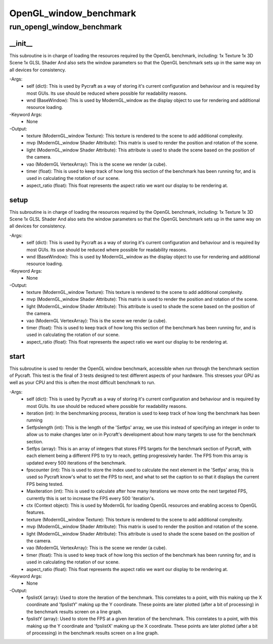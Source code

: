 OpenGL_window_benchmark
==========

run_opengl_window_benchmark
----------
__init__
__________
This subroutine is in charge of loading the resources required by the OpenGL benchmark, including: 1x Texture 1x 3D Scene 1x GLSL Shader And also sets the window parameters so that the OpenGL benchmark sets up in the same way on all devices for consistency.

-Args:
    - self (dict): This is used by Pycraft as a way of storing it's current configuration and behaviour and is required by most GUIs. Its use should be reduced where possible for readability reasons.
    - wnd (BaseWindow): This is used by ModernGL_window as the display object to use for rendering and additional resource loading.

-Keyword Args:
    - None

-Output:
    - texture (ModernGL_window Texture): This texture is rendered to the scene to add additional complexity.
    - mvp (ModernGL_window Shader Attribute): This matrix is used to render the position and rotation of the scene.
    - light (ModernGL_window Shader Attribute): This attribute is used to shade the scene based on the position of the camera.
    - vao (ModernGL VertexArray): This is the scene we render (a cube).
    - timer (float): This is used to keep track of how long this section of the benchmark has been running for, and is used in calculating the rotation of our scene.
    - aspect_ratio (float): This float represents the aspect ratio we want our display to be rendering at.

setup
__________
This subroutine is in charge of loading the resources required by the OpenGL benchmark, including: 1x Texture 1x 3D Scene 1x GLSL Shader And also sets the window parameters so that the OpenGL benchmark sets up in the same way on all devices for consistency.

-Args:
    - self (dict): This is used by Pycraft as a way of storing it's current configuration and behaviour and is required by most GUIs. Its use should be reduced where possible for readability reasons.
    - wnd (BaseWindow): This is used by ModernGL_window as the display object to use for rendering and additional resource loading.

-Keyword Args:
    - None

-Output:
    - texture (ModernGL_window Texture): This texture is rendered to the scene to add additional complexity.
    - mvp (ModernGL_window Shader Attribute): This matrix is used to render the position and rotation of the scene.
    - light (ModernGL_window Shader Attribute): This attribute is used to shade the scene based on the position of the camera.
    - vao (ModernGL VertexArray): This is the scene we render (a cube).
    - timer (float): This is used to keep track of how long this section of the benchmark has been running for, and is used in calculating the rotation of our scene.
    - aspect_ratio (float): This float represents the aspect ratio we want our display to be rendering at.

start
__________
This subroutine is used to render the OpenGL window benchmark, accessible when run through the benchmark section of Pycraft. This test is the final of 3 tests designed to test different aspects of your hardware. This stresses your GPU as well as your CPU and this is often the most difficult benchmark to run.

-Args:
    - self (dict): This is used by Pycraft as a way of storing it's current configuration and behaviour and is required by most GUIs. Its use should be reduced where possible for readability reasons.
    - iteration (int): In the benchmarking process, iteration is used to keep track of how long the benchmark has been running
    - Setfpslength (int): This is the length of the 'Setfps' array, we use this instead of specifying an integer in order to allow us to make changes later on in Pycraft's development about how many targets to use for the benchmark section.
    - Setfps (array): This is an array of integers that stores FPS targets for the benchmark section of Pycraft, with each element being a different FPS to try to reach, getting progressively harder. The FPS from this array is updated every 500 iterations of the benchmark.
    - fpscounter (int): This is used to store the index used to calculate the next element in the 'Setfps' array, this is used so Pycraft know's what to set the FPS to next, and what to set the caption to so that it displays the current FPS being tested.
    - Maxiteration (int): This is used to calculate after how many iterations we move onto the next targeted FPS, currently this is set to increase the FPS every 500 'iteration's.
    - ctx (Context object): This is used by ModernGL for loading OpenGL resources and enabling access to OpenGL features.
    - texture (ModernGL_window Texture): This texture is rendered to the scene to add additional complexity.
    - mvp (ModernGL_window Shader Attribute): This matrix is used to render the position and rotation of the scene.
    - light (ModernGL_window Shader Attribute): This attribute is used to shade the scene based on the position of the camera.
    - vao (ModernGL VertexArray): This is the scene we render (a cube).
    - timer (float): This is used to keep track of how long this section of the benchmark has been running for, and is used in calculating the rotation of our scene.
    - aspect_ratio (float): This float represents the aspect ratio we want our display to be rendering at.

-Keyword Args:
    - None

-Output:
    - fpslistX (array): Used to store the iteration of the benchmark. This correlates to a point, with this making up the X coordinate and 'fpslistY' making up the Y coordinate. These points are later plotted (after a bit of processing) in the benchmark results screen on a line graph.
    - fpslistY (array): Used to store the FPS at a given iteration of the benchmark. This correlates to a point, with this making up the Y coordinate and 'fpslistX' making up the X coordinate. These points are later plotted (after a bit of processing) in the benchmark results screen on a line graph.


